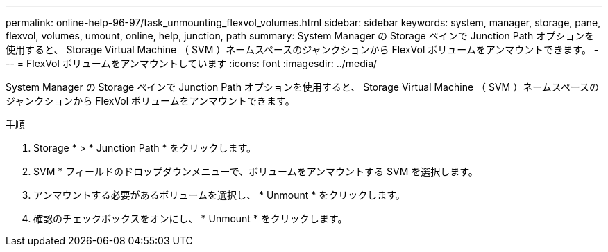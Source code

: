 ---
permalink: online-help-96-97/task_unmounting_flexvol_volumes.html 
sidebar: sidebar 
keywords: system, manager, storage, pane, flexvol, volumes, umount, online, help, junction, path 
summary: System Manager の Storage ペインで Junction Path オプションを使用すると、 Storage Virtual Machine （ SVM ）ネームスペースのジャンクションから FlexVol ボリュームをアンマウントできます。 
---
= FlexVol ボリュームをアンマウントしています
:icons: font
:imagesdir: ../media/


[role="lead"]
System Manager の Storage ペインで Junction Path オプションを使用すると、 Storage Virtual Machine （ SVM ）ネームスペースのジャンクションから FlexVol ボリュームをアンマウントできます。

.手順
. Storage * > * Junction Path * をクリックします。
. SVM * フィールドのドロップダウンメニューで、ボリュームをアンマウントする SVM を選択します。
. アンマウントする必要があるボリュームを選択し、 * Unmount * をクリックします。
. 確認のチェックボックスをオンにし、 * Unmount * をクリックします。

